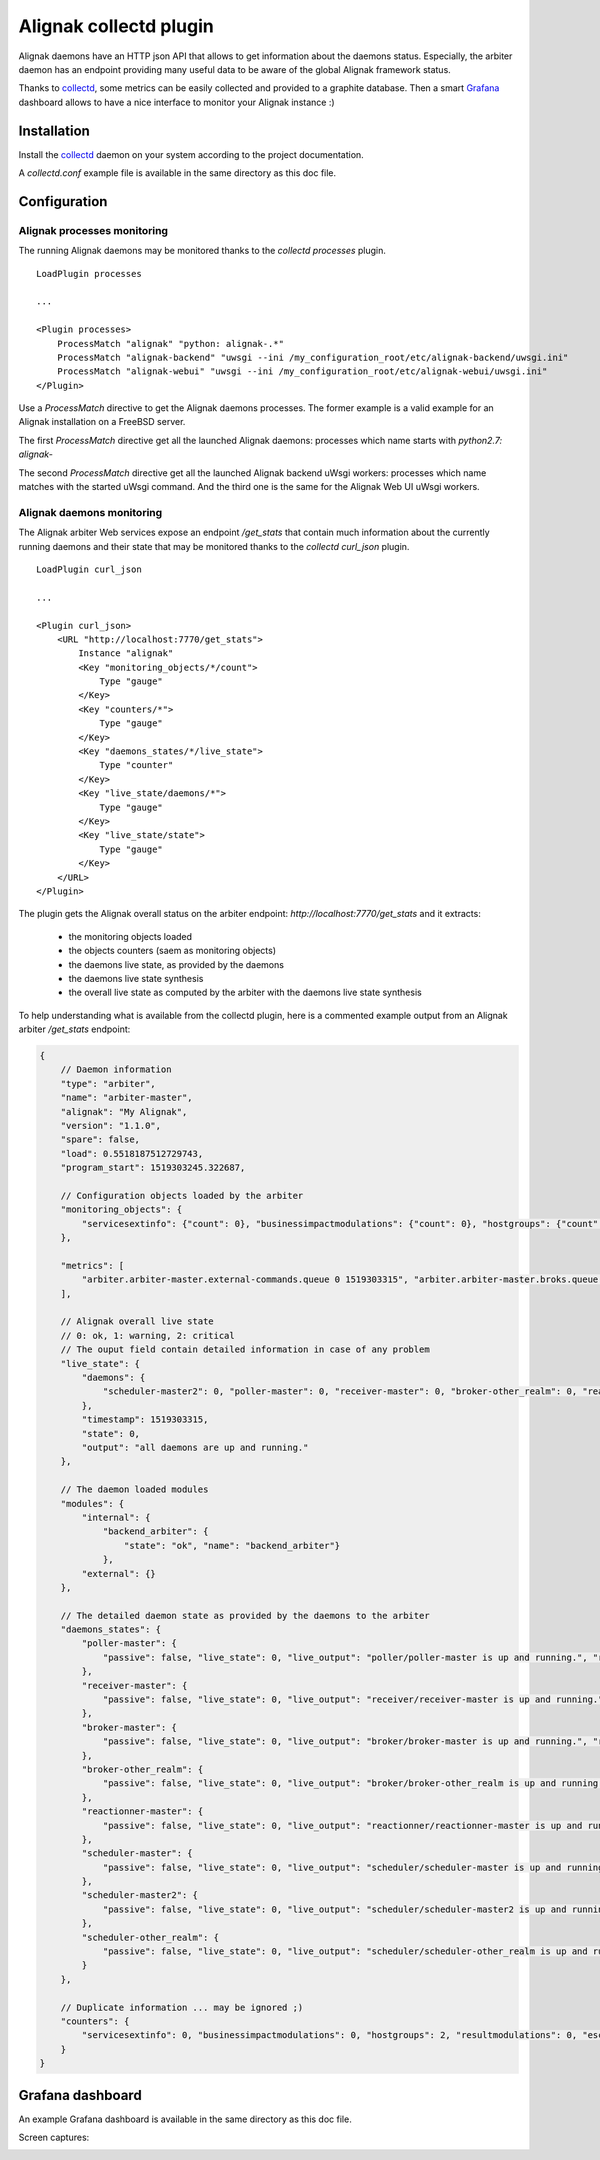=======================
Alignak collectd plugin
=======================

Alignak daemons have an HTTP json API that allows to get information about the daemons status. Especially, the arbiter daemon has an endpoint providing many useful data to be aware of the global Alignak framework status.

Thanks to `collectd <https://collectd.org/>`_, some metrics can be easily collected and provided to a graphite database. Then a smart `Grafana <https://grafana.com/>`_ dashboard allows to have a nice interface to monitor your Alignak instance :)


Installation
------------

Install the `collectd <https://collectd.org/>`_ daemon on your system according to the project documentation.

A `collectd.conf` example file is available in the same directory as this doc file.

Configuration
-------------

Alignak processes monitoring
~~~~~~~~~~~~~~~~~~~~~~~~~~~~

The running Alignak daemons may be monitored thanks to the `collectd processes` plugin.
::

    LoadPlugin processes

    ...

    <Plugin processes>
        ProcessMatch "alignak" "python: alignak-.*"
        ProcessMatch "alignak-backend" "uwsgi --ini /my_configuration_root/etc/alignak-backend/uwsgi.ini"
        ProcessMatch "alignak-webui" "uwsgi --ini /my_configuration_root/etc/alignak-webui/uwsgi.ini"
    </Plugin>

Use a *ProcessMatch* directive to get the Alignak daemons processes. The former example is a valid example for an Alignak installation on a FreeBSD server.

The first *ProcessMatch* directive get all the launched Alignak daemons: processes which name starts with `python2.7: alignak-`

The second *ProcessMatch* directive get all the launched Alignak backend uWsgi workers: processes which name matches with the started uWsgi command. And the third one is the same for the Alignak Web UI uWsgi workers.


Alignak daemons monitoring
~~~~~~~~~~~~~~~~~~~~~~~~~~

The Alignak arbiter Web services expose an endpoint `/get_stats` that contain much information about the currently running daemons and their state that may be monitored thanks to the `collectd curl_json` plugin.
::

    LoadPlugin curl_json

    ...

    <Plugin curl_json>
        <URL "http://localhost:7770/get_stats">
            Instance "alignak"
            <Key "monitoring_objects/*/count">
                Type "gauge"
            </Key>
            <Key "counters/*">
                Type "gauge"
            </Key>
            <Key "daemons_states/*/live_state">
                Type "counter"
            </Key>
            <Key "live_state/daemons/*">
                Type "gauge"
            </Key>
            <Key "live_state/state">
                Type "gauge"
            </Key>
        </URL>
    </Plugin>

The plugin gets the Alignak overall status on the arbiter endpoint: *http://localhost:7770/get_stats* and it extracts:

    - the monitoring objects loaded
    - the objects counters (saem as monitoring objects)
    - the daemons live state, as provided by the daemons
    - the daemons live state synthesis
    - the overall live state as computed by the arbiter with the daemons live state synthesis

To help understanding what is available from the collectd plugin, here is a commented example output from an Alignak arbiter */get_stats* endpoint:

.. code-block:: json

    {
        // Daemon information
        "type": "arbiter",
        "name": "arbiter-master",
        "alignak": "My Alignak",
        "version": "1.1.0",
        "spare": false,
        "load": 0.5518187512729743,
        "program_start": 1519303245.322687,

        // Configuration objects loaded by the arbiter
        "monitoring_objects": {
            "servicesextinfo": {"count": 0}, "businessimpactmodulations": {"count": 0}, "hostgroups": {"count": 2}, "escalations": {"count": 0}, "schedulers": {"count": 3}, "hostsextinfo": {"count": 0}, "contacts": {"count": 4}, "servicedependencies": {"count": 0}, "resultmodulations": {"count": 0}, "servicegroups": {"count": 1}, "pollers": {"count": 1}, "arbiters": {"count": 1}, "receivers": {"count": 1}, "macromodulations": {"count": 0}, "reactionners": {"count": 1}, "contactgroups": {"count": 2}, "brokers": {"count": 2}, "realms": {"count": 2}, "services": {"count": 0}, "commands": {"count": 5}, "notificationways": {"count": 4}, "timeperiods": {"count": 3}, "modules": {"count": 5}, "checkmodulations": {"count": 0}, "hosts": {"count": 0}, "hostdependencies": {"count": 0}
        },

        "metrics": [
            "arbiter.arbiter-master.external-commands.queue 0 1519303315", "arbiter.arbiter-master.broks.queue 5 1519303315"
        ],

        // Alignak overall live state
        // 0: ok, 1: warning, 2: critical
        // The ouput field contain detailed information in case of any problem
        "live_state": {
            "daemons": {
                "scheduler-master2": 0, "poller-master": 0, "receiver-master": 0, "broker-other_realm": 0, "reactionner-master": 0, "scheduler-master": 0, "scheduler-other_realm": 0, "broker-master": 0
            },
            "timestamp": 1519303315,
            "state": 0,
            "output": "all daemons are up and running."
        },

        // The daemon loaded modules
        "modules": {
            "internal": {
                "backend_arbiter": {
                    "state": "ok", "name": "backend_arbiter"}
                },
            "external": {}
        },

        // The detailed daemon state as provided by the daemons to the arbiter
        "daemons_states": {
            "poller-master": {
                "passive": false, "live_state": 0, "live_output": "poller/poller-master is up and running.", "reachable": true, "uri": "http://127.0.0.1:7771/", "alive": true, "realm_name": "All", "manage_sub_realms": true, "spare": false, "polling_interval": 5, "active": true, "configuration_sent": false, "max_check_attempts": 3, "last_check": 1519303314.140798
            },
            "receiver-master": {
                "passive": false, "live_state": 0, "live_output": "receiver/receiver-master is up and running.", "reachable": true, "uri": "http://127.0.0.1:7773/", "alive": true, "realm_name": "All", "manage_sub_realms": true, "spare": false, "polling_interval": 5, "active": true, "configuration_sent": false, "max_check_attempts": 3, "last_check": 1519303311.394887
            },
            "broker-master": {
                "passive": false, "live_state": 0, "live_output": "broker/broker-master is up and running.", "reachable": true, "uri": "http://127.0.0.1:7772/", "alive": true, "realm_name": "All", "manage_sub_realms": true, "spare": false, "polling_interval": 5, "active": true, "configuration_sent": false, "max_check_attempts": 3, "last_check": 1519303314.147649
            },
            "broker-other_realm": {
                "passive": false, "live_state": 0, "live_output": "broker/broker-other_realm is up and running.", "reachable": true, "uri": "http://127.0.0.1:17772/", "alive": true, "realm_name": "other_realm", "manage_sub_realms": true, "spare": false, "polling_interval": 5, "active": true, "configuration_sent": false, "max_check_attempts": 3, "last_check": 1519303314.166824
            },
            "reactionner-master": {
                "passive": false, "live_state": 0, "live_output": "reactionner/reactionner-master is up and running.", "reachable": true, "uri": "http://127.0.0.1:7769/", "alive": true, "realm_name": "All", "manage_sub_realms": true, "spare": false, "polling_interval": 5, "active": true, "configuration_sent": false, "max_check_attempts": 3, "last_check": 1519303314.130823
            },
            "scheduler-master": {
                "passive": false, "live_state": 0, "live_output": "scheduler/scheduler-master is up and running.", "reachable": true, "uri": "http://127.0.0.1:7768/", "alive": true, "realm_name": "All", "manage_sub_realms": false, "spare": false, "polling_interval": 5, "active": true, "configuration_sent": true, "max_check_attempts": 3, "last_check": 1519303311.402276
            },
            "scheduler-master2": {
                "passive": false, "live_state": 0, "live_output": "scheduler/scheduler-master2 is up and running.", "reachable": true, "uri": "http://127.0.0.1:37768/", "alive": true, "realm_name": "All", "manage_sub_realms": false, "spare": false, "polling_interval": 5, "active": true, "configuration_sent": true, "max_check_attempts": 3, "last_check": 1519303311.407367
            },
            "scheduler-other_realm": {
                "passive": false, "live_state": 0, "live_output": "scheduler/scheduler-other_realm is up and running.", "reachable": true, "uri": "http://127.0.0.1:17768/", "alive": true, "realm_name": "other_realm", "manage_sub_realms": false, "spare": false, "polling_interval": 5, "active": true, "configuration_sent": true, "max_check_attempts": 3, "last_check": 1519303311.413731
            }
        },

        // Duplicate information ... may be ignored ;)
        "counters": {
            "servicesextinfo": 0, "businessimpactmodulations": 0, "hostgroups": 2, "resultmodulations": 0, "escalations": 0, "dispatcher.receivers": 1, "dispatcher.pollers": 1, "schedulers": 3, "hostsextinfo": 0, "contacts": 4, "servicedependencies": 0, "external-commands": 0, "servicegroups": 1, "pollers": 1, "broks": 5, "arbiters": 1, "receivers": 1, "macromodulations": 0, "reactionners": 1, "contactgroups": 2, "brokers": 2, "realms": 2, "services": 0, "dispatcher.arbiters": 1, "dispatcher.reactionners": 1, "dispatcher.schedulers": 3, "commands": 5, "notificationways": 4, "timeperiods": 3, "modules": 5, "checkmodulations": 0, "dispatcher.brokers": 2, "hosts": 0, "hostdependencies": 0
        }
    }

Grafana dashboard
-----------------

An example Grafana dashboard is available in the same directory as this doc file.

Screen captures:

.. image:: grafana-alignak-collectd-1.png

.. image:: grafana-alignak-collectd-2.png

